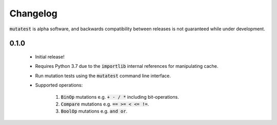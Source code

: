 Changelog
=========

:code:`mutatest` is alpha software, and backwards compatibility between releases is
not guaranteed while under development.

0.1.0
-----

    - Initial release!
    - Requires Python 3.7 due to the :code:`importlib` internal references for manipulating cache.
    - Run mutation tests using the :code:`mutatest` command line interface.
    - Supported operations:

        1. :code:`BinOp` mutations e.g. :code:`+ - / *` including bit-operations.
        2. :code:`Compare` mutations e.g. :code:`== >= < <= !=`.
        3. :code:`BoolOp` mutations e.g. :code:`and or`.
